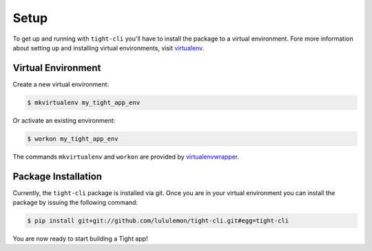 .. _setup:

Setup
#####

To get up and running with ``tight-cli`` you'll have to install the package to a virtual environment. Fore more information about setting up and installing virtual environments, visit `virtualenv <https://virtualenv.pypa.io/en/stable/>`_.

Virtual Environment
*******************

Create a new virtual environment:

.. sourcecode:: bash

    $ mkvirtualenv my_tight_app_env

Or activate an existing environment:

.. sourcecode:: bash

    $ workon my_tight_app_env

The commands ``mkvirtualenv`` and ``workon`` are provided by `virtualenvwrapper <https://virtualenvwrapper.readthedocs.io/en/latest/>`_.


Package Installation
********************

Currently, the ``tight-cli`` package is installed via git. Once you are in your virtual environment you can install the package by issuing the following command:

.. sourcecode:: bash

    $ pip install git+git://github.com/lululemon/tight-cli.git#egg=tight-cli

You are now ready to start building a Tight app!
